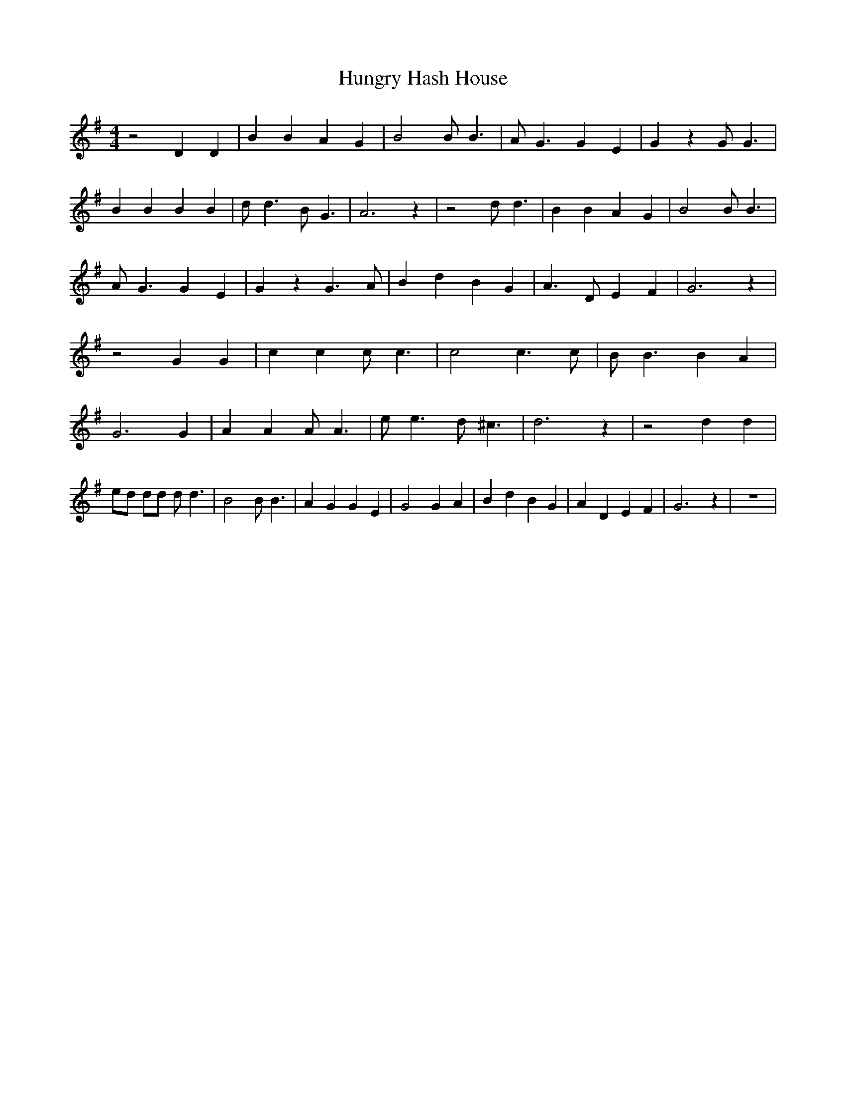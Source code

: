 % Generated more or less automatically by swtoabc by Erich Rickheit KSC
X:1
T:Hungry Hash House
M:4/4
L:1/4
K:G
 z2 D D| B B A G| B2 B/2 B3/2| A/2 G3/2 G E| G z G/2 G3/2| B B B B|\
 d/2 d3/2 B/2 G3/2| A3 z| z2 d/2 d3/2| B B A G| B2 B/2 B3/2| A/2 G3/2 G E|\
 G z G3/2 A/2| B d B G| A3/2 D/2 E F| G3 z| z2 G G| c c c/2 c3/2| c2 c3/2 c/2|\
 B/2 B3/2 B A| G3 G| A A A/2 A3/2| e/2 e3/2 d/2 ^c3/2| d3 z| z2 d d|\
 e/2d/2 d/2d/2 d/2 d3/2| B2 B/2 B3/2| A G G E| G2 G A| B d B G| A D E F|\
 G3 z| z4|

